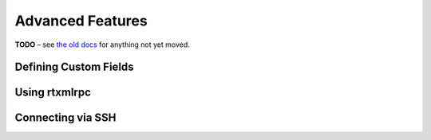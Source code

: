 Advanced Features
=================

**TODO**
– see `the old docs <https://code.google.com/p/pyroscope/wiki/WikiSideBar>`_ for anything not yet moved.


.. _CustomFields:

Defining Custom Fields
----------------------


.. _RtXmlRpcExamples:

Using rtxmlrpc
--------------


Connecting via SSH
------------------
